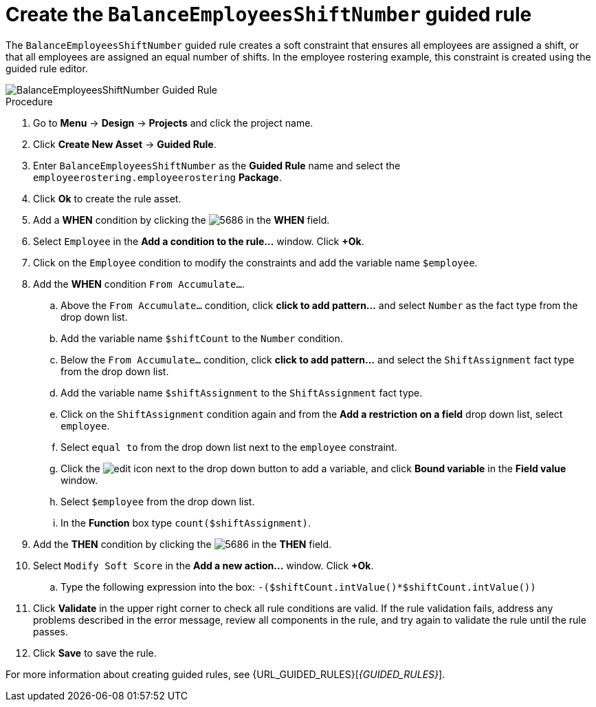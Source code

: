 [id='wb-employee-rostering-balance-employees-shift-rule-proc']
= Create the `BalanceEmployeesShiftNumber` guided rule 

The `BalanceEmployeesShiftNumber` guided rule creates a soft constraint that ensures all employees are assigned a shift, or that all employees are assigned an equal number of shifts. In the employee rostering example, this constraint is created using the guided rule editor. 

image::BalanceEmployeesShiftNumber.png[BalanceEmployeesShiftNumber Guided Rule]

.Procedure
. Go to *Menu* -> *Design* -> *Projects* and click the project name.
. Click *Create New Asset* -> *Guided Rule*.
. Enter `BalanceEmployeesShiftNumber` as the *Guided Rule* name and select the `employeerostering.employeerostering` *Package*. 
. Click *Ok* to create the rule asset.
. Add a *WHEN* condition by clicking the image:5686.png[] in the *WHEN* field.
. Select `Employee` in the *Add a condition to the rule...* window. Click *+Ok*. 
. Click on the `Employee` condition to modify the constraints and add the variable name `$employee`.
. Add the *WHEN* condition `From Accumulate...`. 
.. Above the `From Accumulate...` condition, click *click to add pattern...* and select `Number` as the fact type from the drop down list.
.. Add the variable name `$shiftCount` to the `Number` condition.
.. Below the `From Accumulate...` condition, click *click to add pattern...* and select the `ShiftAssignment` fact type from the drop down list.
.. Add the variable name `$shiftAssignment` to the `ShiftAssignment` fact type.
.. Click on the `ShiftAssignment` condition again and from the *Add a restriction on a field* drop down list, select `employee`.
.. Select `equal to` from the drop down list next to the `employee` constraint.
.. Click the image:6191.png[edit] icon next to the drop down button to add a variable, and click *Bound variable* in the *Field value* window.
.. Select `$employee` from the drop down list.
.. In the *Function* box type `count($shiftAssignment)`.
. Add the *THEN* condition by clicking the image:5686.png[] in the *THEN* field.
. Select `Modify Soft Score` in the *Add a new action...* window. Click *+Ok*.
.. Type the following expression into the box: `-($shiftCount.intValue()*$shiftCount.intValue())`
. Click *Validate* in the upper right corner to check all rule conditions are valid. If the rule validation fails, address any problems described in the error message, review all components in the rule, and try again to validate the rule until the rule passes.
. Click *Save* to save the rule.

For more information about creating guided rules, see {URL_GUIDED_RULES}[_{GUIDED_RULES}_].
